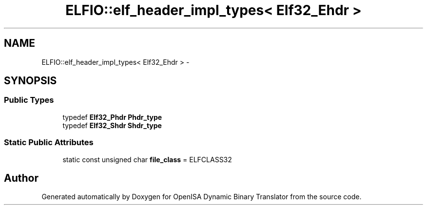 .TH "ELFIO::elf_header_impl_types< Elf32_Ehdr >" 3 "Mon Apr 23 2018" "Version 0.0.1" "OpenISA Dynamic Binary Translator" \" -*- nroff -*-
.ad l
.nh
.SH NAME
ELFIO::elf_header_impl_types< Elf32_Ehdr > \- 
.SH SYNOPSIS
.br
.PP
.SS "Public Types"

.in +1c
.ti -1c
.RI "typedef \fBElf32_Phdr\fP \fBPhdr_type\fP"
.br
.ti -1c
.RI "typedef \fBElf32_Shdr\fP \fBShdr_type\fP"
.br
.in -1c
.SS "Static Public Attributes"

.in +1c
.ti -1c
.RI "static const unsigned char \fBfile_class\fP = ELFCLASS32"
.br
.in -1c

.SH "Author"
.PP 
Generated automatically by Doxygen for OpenISA Dynamic Binary Translator from the source code\&.
